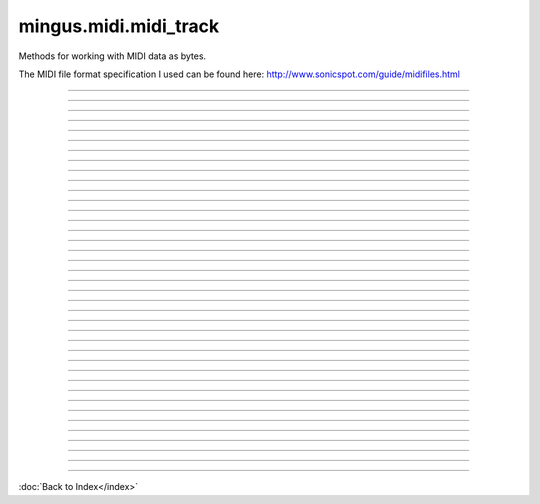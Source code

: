 .. module:: mingus.midi.midi_track

======================
mingus.midi.midi_track
======================

Methods for working with MIDI data as bytes.

The MIDI file format specification I used can be found here:
http://www.sonicspot.com/guide/midifiles.html



.. class:: MidiTrack


   .. method:: __init__(self, start_bpm=120)


   .. attribute:: bpm

      Attribute of type: int
      ``120``

   .. attribute:: change_instrument

      Attribute of type: bool
      ``False``

   .. method:: controller_event(self, channel, contr_nr, contr_val)

      Return the bytes for a MIDI controller event.


   .. attribute:: delay

      Attribute of type: int
      ``0``

   .. attribute:: delta_time

      Attribute of type: str
      ``'\x00'``

   .. method:: end_of_track(self)

      Return the bytes for an end of track meta event.


   .. method:: get_midi_data(self)

      Return the MIDI data in bytes for this track.
      
      Include header, track_data and the end of track meta event.


   .. method:: header(self)

      Return the bytes for the header of track.
      
      The header contains the length of the track_data, so you'll have to
      call this function when you're done adding data (when you're not
      using get_midi_data).


   .. attribute:: instrument

      Attribute of type: int
      ``1``

   .. method:: int_to_varbyte(self, value)

      Convert an integer into a variable length byte.
      
      How it works: the bytes are stored in big-endian (significant bit
      first), the highest bit of the byte (mask 0x80) is set when there
      are more bytes following. The remaining 7 bits (mask 0x7F) are used
      to store the value.


   .. method:: key_signature_event(self, key=C)

      Return the bytes for a key signature event.


   .. method:: midi_event(self, event_type, channel, param1, param2=None)

      Convert and return the paraters as a MIDI event in bytes.


   .. method:: note_off(self, channel, note, velocity)

      Return bytes for a 'note off' event.


   .. method:: note_on(self, channel, note, velocity)

      Return bytes for a 'note_on' event.


   .. method:: play_Bar(self, bar)

      Convert a Bar object to MIDI events and write them to the
      track_data.


   .. method:: play_Note(self, note)

      Convert a Note object to a midi event and adds it to the
      track_data.
      
      To set the channel on which to play this note, set Note.channel, the
      same goes for Note.velocity.


   .. method:: play_NoteContainer(self, notecontainer)

      Convert a mingus.containers.NoteContainer to the equivalent MIDI
      events and add it to the track_data.
      
      Note.channel and Note.velocity can be set as well.


   .. method:: play_Track(self, track)

      Convert a Track object to MIDI events and write them to the
      track_data.


   .. method:: program_change_event(self, channel, instr)

      Return the bytes for a program change controller event.


   .. method:: reset(self)

      Reset track_data and delta_time.


   .. method:: select_bank(self, channel, bank)

      Return the MIDI event for a select bank controller event.


   .. method:: set_deltatime(self, delta_time)

      Set the delta_time.
      
      Can be an integer or a variable length byte.


   .. method:: set_instrument(self, channel, instr, bank=1)

      Add a program change and bank select event to the track_data.


   .. method:: set_key(self, key=C)

      Add a key signature event to the track_data.


   .. method:: set_meter(self, meter=(4, 4))

      Add a time signature event for meter to track_data.


   .. method:: set_tempo(self, bpm)

      Convert the bpm to a midi event and write it to the track_data.


   .. method:: set_tempo_event(self, bpm)

      Calculate the microseconds per quarter note.


   .. method:: set_track_name(self, name)

      Add a meta event for the track.


   .. method:: stop_Note(self, note)

      Add a note_off event for note to event_track.


   .. method:: stop_NoteContainer(self, notecontainer)

      Add note_off events for each note in the NoteContainer to the
      track_data.


   .. method:: time_signature_event(self, meter=(4, 4))

      Return a time signature event for meter.


   .. attribute:: track_data

      Attribute of type: str
      ``''``

   .. method:: track_name_event(self, name)

      Return the bytes for a track name meta event.


----

.. data:: BALANCE

      Attribute of type: int
      ``8``

----

.. data:: BANK_SELECT

      Attribute of type: int
      ``0``

----

.. data:: BREATH_CONTROLLER

      Attribute of type: int
      ``2``

----

.. data:: CHANNEL_AFTERTOUCH

      Attribute of type: int
      ``13``

----

.. data:: CONTROLLER

      Attribute of type: int
      ``11``

----

.. data:: COPYRIGHT_NOTICE

      Attribute of type: str
      ``'\x02'``

----

.. data:: CUE_POINT

      Attribute of type: str
      ``'\x07'``

----

.. data:: DATA_ENTRY_MSB

      Attribute of type: int
      ``6``

----

.. data:: EFFECT_CONTROL_1

      Attribute of type: int
      ``12``

----

.. data:: EFFECT_CONTROL_2

      Attribute of type: int
      ``13``

----

.. data:: END_OF_TRACK

      Attribute of type: str
      ``'/'``

----

.. data:: EXPRESSION_CONTROLLER

      Attribute of type: int
      ``11``

----

.. data:: FILE_HEADER

      Attribute of type: str
      ``'MThd'``

----

.. data:: FOOT_CONTROLLER

      Attribute of type: int
      ``4``

----

.. data:: INSTRUMENT_NAME

      Attribute of type: str
      ``'\x04'``

----

.. data:: KEY_SIGNATURE

      Attribute of type: str
      ``'Y'``

----

.. data:: LYRICS

      Attribute of type: str
      ``'\x05'``

----

.. data:: MAIN_VOLUME

      Attribute of type: int
      ``7``

----

.. data:: MARKER

      Attribute of type: str
      ``'\x06'``

----

.. data:: META_EVENT

      Attribute of type: str
      ``'\xff'``

----

.. data:: MIDI_CHANNEL_PREFIX

      Attribute of type: str
      ``' '``

----

.. data:: MODULATION

      Attribute of type: int
      ``1``

----

.. data:: NOTE_AFTERTOUCH

      Attribute of type: int
      ``10``

----

.. data:: NOTE_OFF

      Attribute of type: int
      ``8``

----

.. data:: NOTE_ON

      Attribute of type: int
      ``9``

----

.. data:: PAN

      Attribute of type: int
      ``10``

----

.. data:: PITCH_BEND

      Attribute of type: int
      ``14``

----

.. data:: PORTAMENTO_TIME

      Attribute of type: int
      ``5``

----

.. data:: PROGRAM_CHANGE

      Attribute of type: int
      ``12``

----

.. data:: SEQUENCE_NUMBER

      Attribute of type: str
      ``'\x00'``

----

.. data:: SET_TEMPO

      Attribute of type: str
      ``'Q'``

----

.. data:: SMPTE_OFFSET

      Attribute of type: str
      ``'T'``

----

.. data:: TEXT_EVENT

      Attribute of type: str
      ``'\x01'``

----

.. data:: TIME_SIGNATURE

      Attribute of type: str
      ``'X'``

----

.. data:: TRACK_HEADER

      Attribute of type: str
      ``'MTrk'``

----

.. data:: TRACK_NAME

      Attribute of type: str
      ``'\x03'``

----

.. data:: major_keys

      Attribute of type: list
      ``['Cb', 'Gb', 'Db', 'Ab', 'Eb', 'Bb', 'F', 'C', 'G', 'D', 'A', 'E', 'B', 'F#', 'C#']``

----

.. data:: minor_keys

      Attribute of type: list
      ``['ab', 'eb', 'bb', 'f', 'c', 'g', 'd', 'a', 'e', 'b', 'f#', 'c#', 'g#', 'd#', 'a#']``
----



:doc:`Back to Index</index>`
